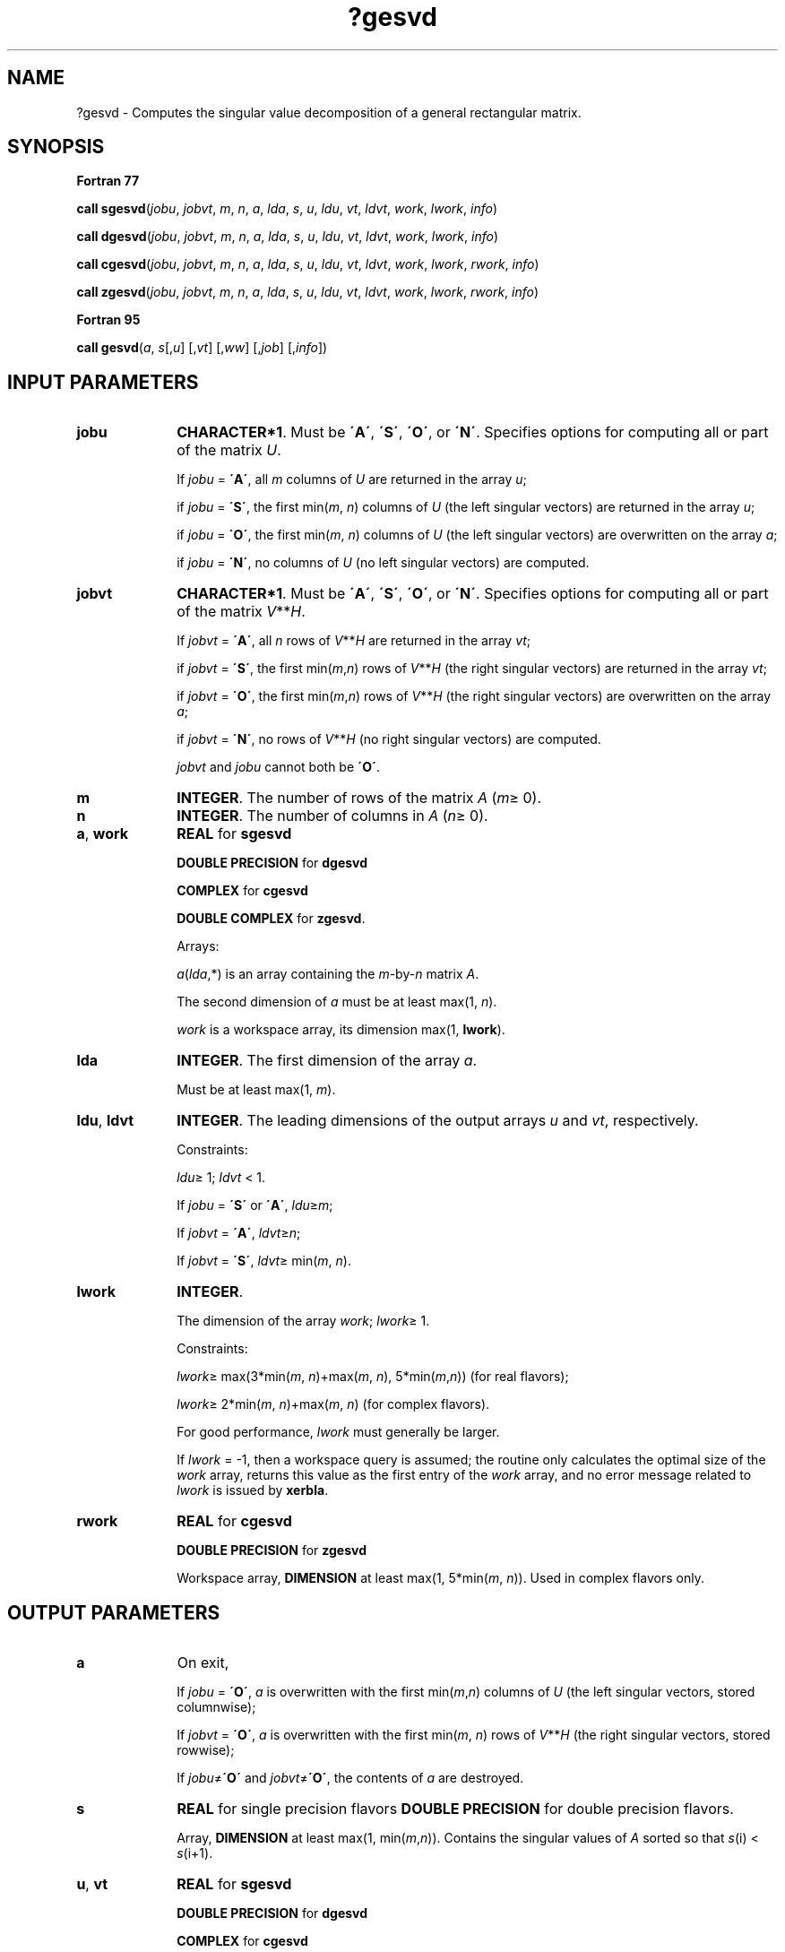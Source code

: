 .\" Copyright (c) 2002 \- 2008 Intel Corporation
.\" All rights reserved.
.\"
.TH ?gesvd 3 "Intel Corporation" "Copyright(C) 2002 \- 2008" "Intel(R) Math Kernel Library"
.SH NAME
?gesvd \- Computes the singular value decomposition of a general rectangular matrix.
.SH SYNOPSIS
.PP
.B Fortran 77
.PP
\fBcall sgesvd\fR(\fIjobu\fR, \fIjobvt\fR, \fIm\fR, \fIn\fR, \fIa\fR, \fIlda\fR, \fIs\fR, \fIu\fR, \fIldu\fR, \fIvt\fR, \fIldvt\fR, \fIwork\fR, \fIlwork\fR, \fIinfo\fR)
.PP
\fBcall dgesvd\fR(\fIjobu\fR, \fIjobvt\fR, \fIm\fR, \fIn\fR, \fIa\fR, \fIlda\fR, \fIs\fR, \fIu\fR, \fIldu\fR, \fIvt\fR, \fIldvt\fR, \fIwork\fR, \fIlwork\fR, \fIinfo\fR)
.PP
\fBcall cgesvd\fR(\fIjobu\fR, \fIjobvt\fR, \fIm\fR, \fIn\fR, \fIa\fR, \fIlda\fR, \fIs\fR, \fIu\fR, \fIldu\fR, \fIvt\fR, \fIldvt\fR, \fIwork\fR, \fIlwork\fR, \fIrwork\fR, \fIinfo\fR)
.PP
\fBcall zgesvd\fR(\fIjobu\fR, \fIjobvt\fR, \fIm\fR, \fIn\fR, \fIa\fR, \fIlda\fR, \fIs\fR, \fIu\fR, \fIldu\fR, \fIvt\fR, \fIldvt\fR, \fIwork\fR, \fIlwork\fR, \fIrwork\fR, \fIinfo\fR)
.PP
.B Fortran 95
.PP
\fBcall gesvd\fR(\fIa\fR, \fIs\fR[,\fIu\fR] [,\fIvt\fR] [,\fIww\fR] [,\fIjob\fR] [,\fIinfo\fR])
.SH INPUT PARAMETERS

.TP 10
\fBjobu\fR
.NL
\fBCHARACTER*1\fR. Must be \fB\'A\'\fR, \fB\'S\'\fR, \fB\'O\'\fR, or \fB\'N\'\fR. Specifies options for computing all or part of the matrix \fIU\fR.
.IP
If \fIjobu\fR = \fB\'A\'\fR, all \fIm\fR columns of \fIU\fR are returned in the array \fIu\fR; 
.IP
if \fIjobu\fR = \fB\'S\'\fR, the first min(\fIm\fR, \fIn\fR) columns of \fIU\fR (the left singular vectors) are returned in the array \fIu\fR; 
.IP
if \fIjobu\fR = \fB\'O\'\fR, the first min(\fIm\fR, \fIn\fR) columns of \fIU\fR (the left singular vectors) are overwritten on the array \fIa\fR; 
.IP
if \fIjobu\fR = \fB\'N\'\fR, no columns of \fIU\fR (no left singular vectors) are computed.
.TP 10
\fBjobvt\fR
.NL
\fBCHARACTER*1\fR. Must be \fB\'A\'\fR, \fB\'S\'\fR, \fB\'O\'\fR, or \fB\'N\'\fR. Specifies options for computing all or part of the matrix \fIV\fR**\fIH\fR.
.IP
If \fIjobvt\fR = \fB\'A\'\fR, all \fIn\fR rows of \fIV\fR**\fIH\fR are returned in the array \fIvt\fR; 
.IP
if \fIjobvt\fR = \fB\'S\'\fR, the first min(\fIm\fR,\fIn\fR) rows of \fIV\fR**\fIH\fR (the right singular vectors) are returned in the array \fIvt\fR; 
.IP
if \fIjobvt\fR = \fB\'O\'\fR, the first min(\fIm\fR,\fIn\fR) rows of \fIV\fR**\fIH\fR (the right singular vectors) are overwritten on the array \fIa\fR; 
.IP
if \fIjobvt\fR = \fB\'N\'\fR, no rows of \fIV\fR**\fIH\fR (no right singular vectors) are computed.
.IP
\fIjobvt\fR and \fIjobu\fR cannot both be \fB\'O\'\fR.
.TP 10
\fBm\fR
.NL
\fBINTEGER\fR. The number of rows of the matrix \fIA\fR (\fIm\fR\(>= 0). 
.TP 10
\fBn\fR
.NL
\fBINTEGER\fR. The number of columns in \fIA\fR (\fIn\fR\(>= 0). 
.TP 10
\fBa\fR, \fBwork\fR
.NL
\fBREAL\fR for \fBsgesvd\fR
.IP
\fBDOUBLE PRECISION\fR for \fBdgesvd\fR
.IP
\fBCOMPLEX\fR for \fBcgesvd\fR
.IP
\fBDOUBLE COMPLEX\fR for \fBzgesvd\fR. 
.IP
Arrays: 
.IP
\fIa\fR(\fIlda\fR,*) is an array containing the \fIm\fR-by-\fIn\fR matrix \fIA\fR. 
.IP
The second dimension of \fIa\fR must be at least max(1, \fIn\fR).
.IP
\fIwork\fR is a workspace array, its dimension max(1, \fBlwork\fR).
.TP 10
\fBlda\fR
.NL
\fBINTEGER\fR. The first dimension of the array \fIa\fR. 
.IP
Must be at least max(1, \fIm\fR).
.TP 10
\fBldu\fR, \fBldvt\fR
.NL
\fBINTEGER\fR. The leading dimensions of the output arrays \fIu\fR and \fIvt\fR, respectively. 
.IP
Constraints:
.IP
\fIldu\fR\(>= 1; \fIldvt\fR < 1. 
.IP
If \fIjobu\fR = \fB\'S\'\fR or \fB\'A\'\fR, \fIldu\fR\(>=\fIm\fR; 
.IP
If \fIjobvt\fR = \fB\'A\'\fR, \fIldvt\fR\(>=\fIn\fR;
.IP
If \fIjobvt\fR = \fB\'S\'\fR, \fIldvt\fR\(>= min(\fIm\fR, \fIn\fR).
.TP 10
\fBlwork\fR
.NL
\fBINTEGER\fR. 
.IP
The dimension of the array \fIwork\fR; \fIlwork\fR\(>= 1. 
.IP
Constraints: 
.IP
\fIlwork\fR\(>= max(3*min(\fIm\fR, \fIn\fR)+max(\fIm\fR, \fIn\fR), 5*min(\fIm\fR,\fIn\fR)) (for real flavors); 
.IP
\fIlwork\fR\(>= 2*min(\fIm\fR, \fIn\fR)+max(\fIm\fR, \fIn\fR) (for complex flavors). 
.IP
For good performance, \fIlwork\fR must generally be larger. 
.IP
If \fIlwork\fR = -1, then a workspace query is assumed; the routine only calculates the optimal size of the \fIwork\fR array, returns this value as the first entry of the \fIwork\fR array, and no error message related to \fIlwork\fR is issued by \fBxerbla\fR. 
.TP 10
\fBrwork\fR
.NL
\fBREAL\fR for \fBcgesvd\fR
.IP
\fBDOUBLE PRECISION\fR for \fBzgesvd\fR
.IP
Workspace array, \fBDIMENSION\fR at least max(1, 5*min(\fIm\fR, \fIn\fR)). Used in complex flavors only.
.SH OUTPUT PARAMETERS

.TP 10
\fBa\fR
.NL
On exit, 
.IP
If \fIjobu\fR = \fB\'O\'\fR, \fIa\fR is overwritten with the first min(\fIm\fR,\fIn\fR) columns of \fIU\fR (the left singular vectors, stored columnwise);
.IP
If \fIjobvt\fR = \fB\'O\'\fR, \fIa\fR is overwritten with the first min(\fIm\fR, \fIn\fR) rows of \fIV\fR**\fIH\fR (the right singular vectors, stored rowwise);
.IP
If \fIjobu\fR\(!=\fB\'O\'\fR and \fIjobvt\fR\(!=\fB\'O\'\fR, the contents of \fIa\fR are destroyed.
.TP 10
\fBs\fR
.NL
\fBREAL\fR for single precision flavors \fBDOUBLE PRECISION\fR for double precision flavors. 
.IP
Array, \fBDIMENSION\fR at least max(1, min(\fIm\fR,\fIn\fR)). Contains the singular values of \fIA\fR sorted so that \fIs\fR(i) < \fIs\fR(i+1).
.TP 10
\fBu\fR, \fBvt\fR
.NL
\fBREAL\fR for \fBsgesvd\fR
.IP
\fBDOUBLE PRECISION\fR for \fBdgesvd\fR
.IP
\fBCOMPLEX\fR for \fBcgesvd\fR
.IP
\fBDOUBLE COMPLEX\fR for \fBzgesvd\fR. 
.IP
Arrays:
.IP
\fIu\fR(\fIldu\fR,*); the second dimension of \fIu\fR must be at least max(1, \fIm\fR) if \fIjobu\fR = \fB\'A\'\fR, and at least max(1, min(\fIm\fR, \fIn\fR)) if \fIjobu\fR = \fB\'S\'\fR.
.IP
If \fIjobu\fR = \fB\'A\'\fR, \fIu\fR contains the \fIm\fR-by-\fIm\fR orthogonal/unitary matrix \fBU\fR.
.IP
If \fIjobu\fR = \fB\'S\'\fR, \fIu\fR contains the first min(\fIm\fR, \fIn\fR) columns of \fIU\fR (the left singular vectors, stored columnwise). 
.IP
If \fIjobu\fR = \fB\'N\'\fR or \fB\'O\'\fR, \fIu\fR is not referenced.
.IP
\fIvt\fR(\fIldvt\fR,*); the second dimension of \fIvt\fR must be at least max(1, \fIn\fR).
.IP
If \fIjobvt\fR = \fB\'A\'\fR, \fIvt\fR contains the \fIn\fR-by-\fIn\fR orthogonal/unitary matrix \fIV\fR.
.IP
If \fIjobvt\fR = \fB\'S\'\fR, \fIvt\fR contains the first min(\fIm\fR, \fIn\fR) rows of \fIV\fR**\fIH\fR (the right singular vectors, stored rowwise). 
.IP
If \fIjobvt\fR = \fB\'N\'\fRor \fB\'O\'\fR, \fIvt\fR is not referenced.
.TP 10
\fBwork\fR
.NL
On exit, if \fIinfo\fR = 0, then \fIwork(1)\fR returns the required minimal size of \fIlwork\fR.
.IP
\fIFor real flavors\fR:
.IP
If \fIinfo\fR > 0, \fIwork\fR(2:min(\fIm\fR,\fIn\fR)) contains the unconverged superdiagonal elements of an upper bidiagonal matrix \fIB\fR whose diagonal is in \fIs\fR (not necessarily sorted). \fIB\fR satisfies \fIA\fR=\fIu\fR*\fIB\fR*\fIvt\fR, so it has the same singular values as \fIA\fR, and singular vectors related by \fIu\fR and \fIvt\fR.
.TP 10
\fBrwork\fR
.NL
On exit (for complex flavors), if \fIinfo\fR > 0, \fIrwork\fR(1:min(\fIm\fR,\fIn\fR)-1) contains the unconverged superdiagonal elements of an upper bidiagonal matrix \fIB\fR whose diagonal is in \fIs\fR (not necessarily sorted). \fIB\fR satisfies \fIA\fR = \fIu\fR*\fIB\fR*\fIvt\fR, so it has the same singular values as \fIA\fR, and singular vectors related by \fIu\fR and \fIvt\fR.
.TP 10
\fBinfo\fR
.NL
\fBINTEGER\fR. 
.IP
If \fIinfo\fR = 0, the execution is successful.
.IP
If \fIinfo\fR = \fI-i\fR, the \fIi\fR-th parameter had an illegal value.
.IP
If \fIinfo\fR = \fIi\fR, then if \fB?bdsqr\fR did not converge, \fIi\fR specifies how many superdiagonals of the intermediate bidiagonal form \fIB\fR did not converge to zero.
.SH FORTRAN 95 INTERFACE NOTES
.PP
.PP
Routines in Fortran 95 interface have fewer arguments in the calling sequence than their Fortran 77 counterparts. For general conventions applied to skip redundant or restorable arguments, see Fortran 95  Interface Conventions.
.PP
Specific details for the routine \fBgesvd\fR interface are the following:
.TP 10
\fBa\fR
.NL
Holds the matrix \fIA\fR of size (\fIm\fR, \fIn\fR).
.TP 10
\fBs\fR
.NL
Holds the vector of length min(\fIm\fR, \fIn\fR).
.TP 10
\fBu\fR
.NL
Holds the matrix \fIU\fR of size (\fIm\fR,min(\fIm\fR, \fIn\fR)).
.TP 10
\fBvt\fR
.NL
Holds the matrix \fIVT\fR of size (min(\fIm\fR, \fIn\fR)\fI,n\fR).
.TP 10
\fBww\fR
.NL
Holds the vector of length min(\fIm\fR, \fIn\fR)-1. \fBww\fR contains the unconverged superdiagonal elements of an upper bidiagonal matrix \fIB\fR whose diagonal is in \fIs\fR (not necessarily sorted). \fIB\fR satisfies \fIA\fR = \fIU\fR*\fIB\fR*\fIVT\fR, so it has the same singular values as \fIA\fR, and singular vectors related by \fIU\fR and \fIVT\fR.
.TP 10
\fBjob\fR
.NL
Must be either \fB\'N\'\fR, or \fB\'U\'\fR, or \fB\'V\'\fR. The default value is \fB\'N\'\fR. 
.IP
If \fIjob\fR = \fB\'U\'\fR, and \fIu\fR is not present, then \fIu\fR is returned in the array \fIa\fR. 
.IP
If \fIjob\fR = \fB\'V\'\fR, and \fIvt\fR is not present, then \fIvt\fR is returned in the array \fIa\fR.
.TP 10
\fBjobu\fR
.NL
Restored based on the presence of the argument \fIu\fR, value of \fIjob\fR and sizes of arrays \fIu\fR and \fIa\fR as follows: 
.IP
\fIjobu\fR = \fB\'A\'\fR, if \fIu\fR is present and the number of columns in \fIu\fR is equal to the number of rows in \fIa\fR, 
.IP
\fIjobu\fR = \fB\'S\'\fR, if \fIu\fR is present and the number of columns in \fIu\fR is not equal to the number of rows in \fIa\fR, 
.IP
\fIjobu\fR = \fB\'O\'\fR, if \fIu\fR is not present and \fIjob\fR is equal to \fB\'U\'\fR, 
.IP
\fIjobu\fR = \fB\'N\'\fR, if \fIu\fR is not present and \fIjob\fR is not equal to \fB\'U\'\fR.
.TP 10
\fBjobvt\fR
.NL
Restored based on the presence of the argument \fIvt\fR, value of \fIjob\fR and sizes of arrays \fIvt\fR and \fIa\fR as follows: 
.IP
\fIjobvt\fR = \fB\'A\'\fR, if \fIvt\fR is present and the number of columns in \fIvt\fR is equal to the number of rows in \fIa\fR, 
.IP
\fIjobvt\fR = \fB\'S\'\fR, if \fIvt\fR is present and the number of columns in \fIvt\fR is not equal to the number of rows in \fIa\fR, 
.IP
\fIjobvt\fR = \fB\'O\'\fR, if \fIvt\fR is not present and \fIjob\fR is equal to \fB\'V\'\fR, 
.IP
\fIjobvt\fR = \fB\'N\'\fR, if \fIvt\fR is not present and \fIjob\fR is not equal to \fB\'V\'\fR,
